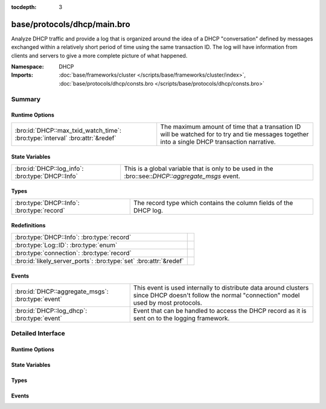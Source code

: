 :tocdepth: 3

base/protocols/dhcp/main.bro
============================
.. bro:namespace:: DHCP

Analyze DHCP traffic and provide a log that is organized around
the idea of a DHCP "conversation" defined by messages exchanged within
a relatively short period of time using the same transaction ID.
The log will have information from clients and servers to give a more
complete picture of what happened.

:Namespace: DHCP
:Imports: :doc:`base/frameworks/cluster </scripts/base/frameworks/cluster/index>`, :doc:`base/protocols/dhcp/consts.bro </scripts/base/protocols/dhcp/consts.bro>`

Summary
~~~~~~~
Runtime Options
###############
============================================================================ ===============================================================
:bro:id:`DHCP::max_txid_watch_time`: :bro:type:`interval` :bro:attr:`&redef` The maximum amount of time that a transation ID will be watched
                                                                             for to try and tie messages together into a single DHCP
                                                                             transaction narrative.
============================================================================ ===============================================================

State Variables
###############
================================================ ========================================================
:bro:id:`DHCP::log_info`: :bro:type:`DHCP::Info` This is a global variable that is only to be used in the
                                                 :bro::see::`DHCP::aggregate_msgs` event.
================================================ ========================================================

Types
#####
========================================== =================================================================
:bro:type:`DHCP::Info`: :bro:type:`record` The record type which contains the column fields of the DHCP log.
========================================== =================================================================

Redefinitions
#############
================================================================= =
:bro:type:`DHCP::Info`: :bro:type:`record`                        
:bro:type:`Log::ID`: :bro:type:`enum`                             
:bro:type:`connection`: :bro:type:`record`                        
:bro:id:`likely_server_ports`: :bro:type:`set` :bro:attr:`&redef` 
================================================================= =

Events
######
================================================= ================================================================
:bro:id:`DHCP::aggregate_msgs`: :bro:type:`event` This event is used internally to distribute data around clusters
                                                  since DHCP doesn't follow the normal "connection" model used by
                                                  most protocols.
:bro:id:`DHCP::log_dhcp`: :bro:type:`event`       Event that can be handled to access the DHCP
                                                  record as it is sent on to the logging framework.
================================================= ================================================================


Detailed Interface
~~~~~~~~~~~~~~~~~~
Runtime Options
###############
.. bro:id:: DHCP::max_txid_watch_time

   :Type: :bro:type:`interval`
   :Attributes: :bro:attr:`&redef`
   :Default: ``30.0 secs``

   The maximum amount of time that a transation ID will be watched
   for to try and tie messages together into a single DHCP
   transaction narrative.

State Variables
###############
.. bro:id:: DHCP::log_info

   :Type: :bro:type:`DHCP::Info`
   :Default:

   ::

      {
         ts=<uninitialized>
         uids={

         }
         client_addr=<uninitialized>
         server_addr=<uninitialized>
         client_port=<uninitialized>
         server_port=<uninitialized>
         mac=<uninitialized>
         host_name=<uninitialized>
         client_fqdn=<uninitialized>
         domain=<uninitialized>
         requested_addr=<uninitialized>
         assigned_addr=<uninitialized>
         lease_time=<uninitialized>
         client_message=<uninitialized>
         server_message=<uninitialized>
         msg_types=[]
         duration=0 secs
         last_message_ts=<uninitialized>
         msg_orig=<uninitialized>
         client_software=<uninitialized>
         server_software=<uninitialized>
         circuit_id=<uninitialized>
         agent_remote_id=<uninitialized>
         subscriber_id=<uninitialized>
      }

   This is a global variable that is only to be used in the
   :bro::see::`DHCP::aggregate_msgs` event. It can be used to avoid
   looking up the info record for a transaction ID in every event handler
   for :bro:see::`DHCP::aggregate_msgs`.

Types
#####
.. bro:type:: DHCP::Info

   :Type: :bro:type:`record`

      ts: :bro:type:`time` :bro:attr:`&log`
         The earliest time at which a DHCP message over the
         associated connection is observed.

      uids: :bro:type:`set` [:bro:type:`string`] :bro:attr:`&log`
         A series of unique identifiers of the connections over which
         DHCP is occurring.  This behavior with multiple connections is
         unique to DHCP because of the way it uses broadcast packets
         on local networks.

      client_addr: :bro:type:`addr` :bro:attr:`&log` :bro:attr:`&optional`
         IP address of the client.  If a transaction
         is only a client sending INFORM messages then
         there is no lease information exchanged so this
         is helpful to know who sent the messages.
         Getting an address in this field does require
         that the client sources at least one DHCP message
         using a non-broadcast address.

      server_addr: :bro:type:`addr` :bro:attr:`&log` :bro:attr:`&optional`
         IP address of the server involved in actually
         handing out the lease.  There could be other
         servers replying with OFFER messages which won't
         be represented here.  Getting an address in this
         field also requires that the server handing out
         the lease also sources packets from a non-broadcast
         IP address.

      client_port: :bro:type:`port` :bro:attr:`&optional`
         Client port number seen at time of server handing out IP (expected
         as 68/udp).

      server_port: :bro:type:`port` :bro:attr:`&optional`
         Server port number seen at time of server handing out IP (expected
         as 67/udp).

      mac: :bro:type:`string` :bro:attr:`&log` :bro:attr:`&optional`
         Client's hardware address.

      host_name: :bro:type:`string` :bro:attr:`&log` :bro:attr:`&optional`
         Name given by client in Hostname option 12.

      client_fqdn: :bro:type:`string` :bro:attr:`&log` :bro:attr:`&optional`
         FQDN given by client in Client FQDN option 81.

      domain: :bro:type:`string` :bro:attr:`&log` :bro:attr:`&optional`
         Domain given by the server in option 15.

      requested_addr: :bro:type:`addr` :bro:attr:`&log` :bro:attr:`&optional`
         IP address requested by the client.

      assigned_addr: :bro:type:`addr` :bro:attr:`&log` :bro:attr:`&optional`
         IP address assigned by the server.

      lease_time: :bro:type:`interval` :bro:attr:`&log` :bro:attr:`&optional`
         IP address lease interval.

      client_message: :bro:type:`string` :bro:attr:`&log` :bro:attr:`&optional`
         Message typically accompanied with a DHCP_DECLINE
         so the client can tell the server why it rejected
         an address.

      server_message: :bro:type:`string` :bro:attr:`&log` :bro:attr:`&optional`
         Message typically accompanied with a DHCP_NAK to let
         the client know why it rejected the request.

      msg_types: :bro:type:`vector` of :bro:type:`string` :bro:attr:`&log` :bro:attr:`&default` = ``[]`` :bro:attr:`&optional`
         The DHCP message types seen by this DHCP transaction

      duration: :bro:type:`interval` :bro:attr:`&log` :bro:attr:`&default` = ``0 secs`` :bro:attr:`&optional`
         Duration of the DHCP "session" representing the 
         time from the first message to the last.

      last_message_ts: :bro:type:`time` :bro:attr:`&optional`

      msg_orig: :bro:type:`vector` of :bro:type:`addr` :bro:attr:`&log` :bro:attr:`&default` = ``[]`` :bro:attr:`&optional`
         (present if :doc:`/scripts/policy/protocols/dhcp/msg-orig.bro` is loaded)

         The address that originated each message from the
         `msg_types` field.

      client_software: :bro:type:`string` :bro:attr:`&log` :bro:attr:`&optional`
         (present if :doc:`/scripts/policy/protocols/dhcp/software.bro` is loaded)

         Software reported by the client in the `vendor_class` option.

      server_software: :bro:type:`string` :bro:attr:`&log` :bro:attr:`&optional`
         (present if :doc:`/scripts/policy/protocols/dhcp/software.bro` is loaded)

         Software reported by the server in the `vendor_class` option.

      circuit_id: :bro:type:`string` :bro:attr:`&log` :bro:attr:`&optional`
         (present if :doc:`/scripts/policy/protocols/dhcp/sub-opts.bro` is loaded)

         Added by DHCP relay agents which terminate switched or
         permanent circuits.  It encodes an agent-local identifier
         of the circuit from which a DHCP client-to-server packet was
         received.  Typically it should represent a router or switch
         interface number.

      agent_remote_id: :bro:type:`string` :bro:attr:`&log` :bro:attr:`&optional`
         (present if :doc:`/scripts/policy/protocols/dhcp/sub-opts.bro` is loaded)

         A globally unique identifier added by relay agents to identify
         the remote host end of the circuit.

      subscriber_id: :bro:type:`string` :bro:attr:`&log` :bro:attr:`&optional`
         (present if :doc:`/scripts/policy/protocols/dhcp/sub-opts.bro` is loaded)

         The subscriber ID is a value independent of the physical
         network configuration so that a customer's DHCP configuration
         can be given to them correctly no matter where they are
         physically connected.

   The record type which contains the column fields of the DHCP log.

Events
######
.. bro:id:: DHCP::aggregate_msgs

   :Type: :bro:type:`event` (ts: :bro:type:`time`, id: :bro:type:`conn_id`, uid: :bro:type:`string`, is_orig: :bro:type:`bool`, msg: :bro:type:`DHCP::Msg`, options: :bro:type:`DHCP::Options`)

   This event is used internally to distribute data around clusters
   since DHCP doesn't follow the normal "connection" model used by
   most protocols. It can also be handled to extend the DHCP log.

   :bro:see::`DHCP::log_info`.

.. bro:id:: DHCP::log_dhcp

   :Type: :bro:type:`event` (rec: :bro:type:`DHCP::Info`)

   Event that can be handled to access the DHCP
   record as it is sent on to the logging framework.


